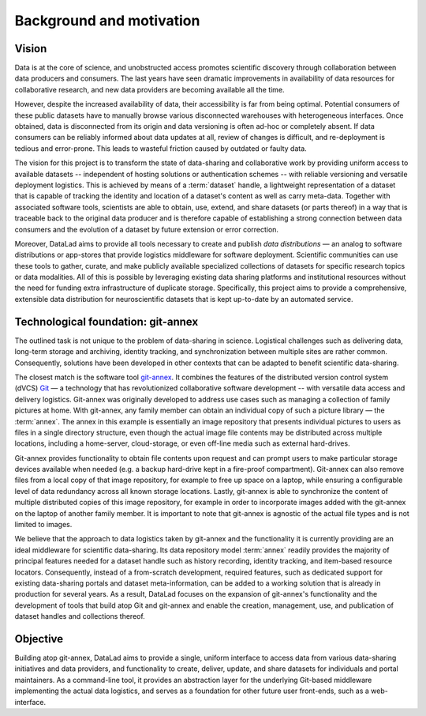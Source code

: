 Background and motivation
*************************

Vision
======

Data is at the core of science, and unobstructed access promotes scientific
discovery through collaboration between data producers and consumers.  The last
years have seen dramatic improvements in availability of data resources for
collaborative research, and new data providers are becoming available all the
time.

However, despite the increased availability of data, their accessibility is far
from being optimal. Potential consumers of these public datasets have to
manually browse various disconnected warehouses with heterogeneous interfaces.
Once obtained, data is disconnected from its origin and data versioning is
often ad-hoc or completely absent. If data consumers can be reliably informed
about data updates at all, review of changes is difficult, and re-deployment is
tedious and error-prone. This leads to wasteful friction caused by outdated or
faulty data.

The vision for this project is to transform the state of data-sharing and
collaborative work by providing uniform access to available datasets --
independent of hosting solutions or authentication schemes -- with reliable
versioning and versatile deployment logistics. This is achieved by means of a
:term:`dataset` handle, a lightweight representation of a dataset
that is capable of tracking the identity and location of a dataset's content as
well as carry meta-data. Together with associated software tools, scientists
are able to obtain, use, extend, and share datasets (or parts thereof) in a
way that is traceable back to the original data producer and is therefore
capable of establishing a strong connection between data consumers and the
evolution of a dataset by future extension or error correction.

Moreover, DataLad aims to provide all tools necessary to create and publish
*data distributions* |---| an analog to software distributions or app-stores
that provide logistics middleware for software deployment. Scientific
communities can use these tools to gather, curate, and make publicly available
specialized collections of datasets for specific research topics or data
modalities. All of this is possible by leveraging existing data sharing
platforms and institutional resources without the need for funding extra
infrastructure of duplicate storage. Specifically, this project aims to provide
a comprehensive, extensible data distribution for neuroscientific datasets that
is kept up-to-date by an automated service.


Technological foundation: git-annex
===================================

The outlined task is not unique to the problem of data-sharing in science.
Logistical challenges such as delivering data, long-term storage and archiving,
identity tracking, and synchronization between multiple sites are rather
common. Consequently, solutions have been developed in other contexts that can
be adapted to benefit scientific data-sharing.

The closest match is the software tool git-annex_. It combines the features of
the distributed version control system (dVCS) Git_ |---| a technology that has
revolutionized collaborative software development -- with versatile data access
and delivery logistics. Git-annex was originally developed to address use cases
such as managing a collection of family pictures at home. With git-annex, any
family member can obtain an individual copy of such a picture library |---| the
:term:`annex`. The annex in this example is essentially an image repository
that presents individual pictures to users as files in a single directory
structure, even though the actual image file contents may be distributed across
multiple locations, including a home-server, cloud-storage, or even off-line
media such as external hard-drives.

Git-annex provides functionality to obtain file contents upon request and can
prompt users to make particular storage devices available when needed (e.g. a
backup hard-drive kept in a fire-proof compartment). Git-annex can also remove
files from a local copy of that image repository, for example to free up space
on a laptop, while ensuring a configurable level of data redundancy across all
known storage locations. Lastly, git-annex is able to synchronize the content
of multiple distributed copies of this image repository, for example in order
to incorporate images added with the git-annex on the laptop of another family
member. It is important to note that git-annex is agnostic of the actual file
types and is not limited to images.

We believe that the approach to data logistics taken by git-annex and the
functionality it is currently providing are an ideal middleware for scientific
data-sharing. Its data repository model :term:`annex` readily provides the
majority of principal features needed for a dataset handle such as history
recording, identity tracking, and item-based resource locators. Consequently,
instead of a from-scratch development, required features, such as dedicated
support for existing data-sharing portals and dataset meta-information, can be
added to a working solution that is already in production for several years.
As a result, DataLad focuses on the expansion of git-annex's functionality and
the development of tools that build atop Git and git-annex and enable the
creation, management, use, and publication of dataset handles and collections
thereof.

Objective
=========

Building atop git-annex, DataLad aims to provide a single, uniform interface to
access data from various data-sharing initiatives and data providers, and
functionality to create, deliver, update, and share datasets for individuals
and portal maintainers. As a command-line tool, it provides an abstraction
layer for the underlying Git-based middleware implementing the actual data
logistics, and serves as a foundation for other future user front-ends, such
as a web-interface.

.. |---| unicode:: U+02014 .. em dash

.. _Git: https://git-scm.com
.. _git-annex: http://git-annex.branchable.com

